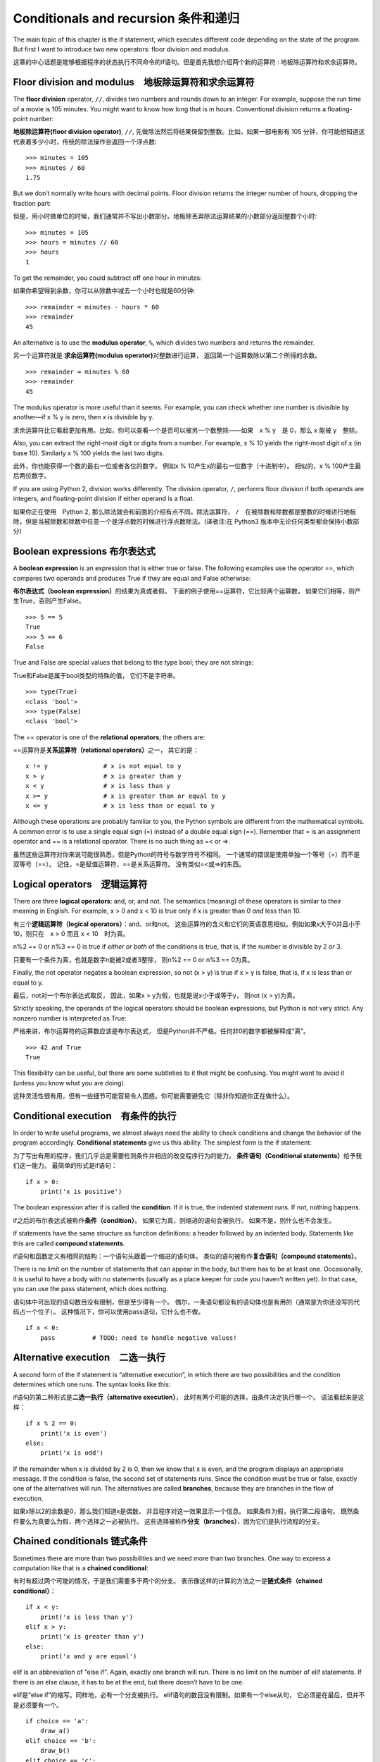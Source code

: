 Conditionals and recursion 条件和递归
========================================

The main topic of this chapter is the if statement, which executes
different code depending on the state of the program. But first I want
to introduce two new operators: floor division and modulus.

这章的中心话题是能够根据程序的状态执行不同命令的if语句。但是首先我想介绍两个新的运算符 : 地板除运算符和求余运算符。

Floor division and modulus　地板除运算符和求余运算符
-----------------------------------------------------------------

The **floor division** operator, ``//``, divides two numbers and rounds
down to an integer. For example, suppose the run time of a movie is 105
minutes. You might want to know how long that is in hours. Conventional
division returns a floating-point number:

**地板除运算符(floor division operator)**\, ``//``, 先做除法然后将结果保留到整数。比如，如果一部电影有 105 分钟，你可能想知道这代表着多少小时，传统的除法操作会返回一个浮点数:

::

    >>> minutes = 105
    >>> minutes / 60
    1.75

But we don’t normally write hours with decimal points. Floor division
returns the integer number of hours, dropping the fraction part:

但是，用小时做单位的时候，我们通常并不写出小数部分。地板除丢弃除法运算结果的小数部分返回整数个小时:

::

    >>> minutes = 105
    >>> hours = minutes // 60
    >>> hours
    1

To get the remainder, you could subtract off one hour in minutes:

如果你希望得到余数，你可以从除数中减去一个小时也就是60分钟:

::

    >>> remainder = minutes - hours * 60
    >>> remainder
    45

An alternative is to use the **modulus operator**, ``%``, which divides
two numbers and returns the remainder.

另一个运算符就是 **求余运算符(modulus operator)**\ 对整数进行运算，
返回第一个运算数除以第二个所得的余数。

::

    >>> remainder = minutes % 60
    >>> remainder
    45

The modulus operator is more useful than it seems. For example, you can
check whether one number is divisible by another—if x % y is zero, then
x is divisible by y.

求余运算符比它看起更加有用。比如，你可以查看一个是否可以被另一个数整除——如果　x % y　是 0，那么 x 能被 y　整除。

Also, you can extract the right-most digit or digits from a number. For
example, x % 10 yields the right-most digit of x (in base 10). Similarly
x % 100 yields the last two digits.

此外，你也能获得一个数的最右一位或者各位的数字。 例如x %
10产生x的最右一位数字（十进制中）。 相似的，x % 100产生最后两位数字。

If you are using Python 2, division works differently. The division
operator, ``/``, performs floor division if both operands are integers,
and floating-point division if either operand is a float.

如果你正在使用　Python 2, 那么除法就会和前面的介绍有点不同。除法运算符， ``/``　在被除数和除数都是整数的时候进行地板除，但是当被除数和除数中任意一个是浮点数的时候进行浮点数除法。(译者注:在 Python3 版本中无论任何类型都会保持小数部分)

Boolean expressions 布尔表达式
--------------------------------------

A **boolean expression** is an expression that is either true or false.
The following examples use the operator ==, which compares two operands
and produces True if they are equal and False otherwise:

**布尔表达式（boolean expression）**\ 的结果为真或者假。
下面的例子使用==运算符，它比较两个运算数，
如果它们相等，则产生True，否则产生False。

::

    >>> 5 == 5
    True
    >>> 5 == 6
    False

True and False are special values that belong to the type bool; they are
not strings:

True和False是属于bool类型的特殊的值， 它们不是字符串。

::

    >>> type(True)
    <class 'bool'>
    >>> type(False)
    <class 'bool'>

The == operator is one of the **relational operators**; the others are:

==运算符是\ **关系运算符（relational operators）**\ 之一， 其它的是：

::

          x != y               # x is not equal to y
          x > y                # x is greater than y
          x < y                # x is less than y
          x >= y               # x is greater than or equal to y
          x <= y               # x is less than or equal to y

Although these operations are probably familiar to you, the Python
symbols are different from the mathematical symbols. A common error is
to use a single equal sign (=) instead of a double equal sign (==).
Remember that = is an assignment operator and == is a relational
operator. There is no such thing as =< or =>.

虽然这些运算符对你来说可能很熟悉，但是Python的符号与数学符号不相同。
一个通常的错误是使用单独一个等号（=）而不是双等号（==）。
记住，=是赋值运算符，==是关系运算符。 没有类似=<或=>的东西。

Logical operators　逻辑运算符
----------------------------------

There are three **logical operators**: and, or, and not. The semantics
(meaning) of these operators is similar to their meaning in English. For
example, x > 0 and x < 10 is true only if x is greater than 0 *and* less
than 10.

有三个\ **逻辑运算符（logical operators）**\ ：and、or和not。
这些运算符的含义和它们的英语意思相似。例如如果x大于0并且小于10，则只在　x > 0
而且 x < 10　时为真。


n%2 == 0 or n%3 == 0 is true if *either or both* of the conditions is
true, that is, if the number is divisible by 2 *or* 3.

只要有一个条件为真，也就是数字n能被2或者3整除， 则n%2 == 0 or n%3 ==
0为真。

Finally, the not operator negates a boolean expression, so not (x > y)
is true if x > y is false, that is, if x is less than or equal to y.

最后，not对一个布尔表达式取反， 因此，如果x >
y为假，也就是说x小于或等于y， 则not (x > y)为真。

Strictly speaking, the operands of the logical operators should be
boolean expressions, but Python is not very strict. Any nonzero number
is interpreted as True:

严格来讲，布尔运算符的运算数应该是布尔表达式，
但是Python并不严格。任何非0的数字都被解释成“真”。


::

    >>> 42 and True
    True

This flexibility can be useful, but there are some subtleties to it that
might be confusing. You might want to avoid it (unless you know what you
are doing).

这种灵活性很有用，但有一些细节可能容易令人困惑。你可能需要避免它（除非你知道你正在做什么）。

Conditional execution　有条件的执行
------------------------------------------

In order to write useful programs, we almost always need the ability to
check conditions and change the behavior of the program accordingly.
**Conditional statements** give us this ability. The simplest form is
the if statement:

为了写出有用的程序，我们几乎总是需要检测条件并相应的改变程序行为的能力。
**条件语句（Conditional statements）**\ 给予我们这一能力。
最简单的形式是if语句：

::

    if x > 0:
        print('x is positive')

The boolean expression after if is called the **condition**. If it is
true, the indented statement runs. If not, nothing happens.

if之后的布尔表达式被称作\ **条件（condition）**\ 。
如果它为真，则缩进的语句会被执行。 如果不是，则什么也不会发生。

if statements have the same structure as function definitions: a header
followed by an indented body. Statements like this are called **compound
statements**.

if语句和函数定义有相同的结构：一个语句头跟着一个缩进的语句体。
类似的语句被称作\ **复合语句（compound statements）**\ 。

There is no limit on the number of statements that can appear in the
body, but there has to be at least one. Occasionally, it is useful to
have a body with no statements (usually as a place keeper for code you
haven’t written yet). In that case, you can use the pass statement,
which does nothing.

语句体中可出现的语句数目没有限制，但是至少得有一个。
偶尔，一条语句都没有的语句体也是有用的（通常是为你还没写的代码占一个位子）。
这种情况下，你可以使用pass语句，它什么也不做。

::

    if x < 0:
        pass          # TODO: need to handle negative values!

Alternative execution　二选一执行
------------------------------------------

A second form of the if statement is “alternative execution”, in which
there are two possibilities and the condition determines which one runs.
The syntax looks like this:


if语句的第二种形式是\ **二选一执行（alternative execution）**\ ，
此时有两个可能的选择，由条件决定执行哪一个。 语法看起来是这样：

::

    if x % 2 == 0:
        print('x is even')
    else:
        print('x is odd')

If the remainder when x is divided by 2 is 0, then we know that x is
even, and the program displays an appropriate message. If the condition
is false, the second set of statements runs. Since the condition must be
true or false, exactly one of the alternatives will run. The
alternatives are called **branches**, because they are branches in the
flow of execution.

如果x除以2的余数是0，那么我们知道x是偶数，
并且程序对这一效果显示一个信息。 如果条件为假，执行第二段语句。
既然条件要么为真要么为假，两个选择之一必被执行。
这些选择被称作\ **分支（branches）**\ ，因为它们是执行流程的分支。

Chained conditionals 链式条件
----------------------------------------

Sometimes there are more than two possibilities and we need more than
two branches. One way to express a computation like that is a **chained
conditional**:

有时有超过两个可能的情况，于是我们需要多于两个的分支。
表示像这样的计算的方法之一是\ **链式条件（chained conditional）**\ ：

::

    if x < y:
        print('x is less than y')
    elif x > y:
        print('x is greater than y')
    else:
        print('x and y are equal')

elif is an abbreviation of “else if”. Again, exactly one branch will
run. There is no limit on the number of elif statements. If there is an
else clause, it has to be at the end, but there doesn’t have to be one.

elif是“else if”的缩写。同样地，必有一个分支被执行。
elif语句的数目没有限制。如果有一个else从句，
它必须是在最后，但并不是必须要有一个。

::

    if choice == 'a':
        draw_a()
    elif choice == 'b':
        draw_b()
    elif choice == 'c':
        draw_c()

Each condition is checked in order. If the first is false, the next is
checked, and so on. If one of them is true, the corresponding branch
runs and the statement ends. Even if more than one condition is true,
only the first true branch runs.

按顺序检测逐个条件，如果第一个为假，检测下一个，以此类推。
如果它们中有一个为真，相应的分支被执行，并且语句结束。
即便有不止一个条件为真，也只执行第一个为真的分支。

Nested conditionals 嵌套条件
--------------------------------------

One conditional can also be nested within another. We could have written
the example in the previous section like this:

一个条件可以嵌到另一个里面。我们可以这样写前一节的例子：

::

    if x == y:
        print('x and y are equal')
    else:
        if x < y:
            print('x is less than y')
        else:
            print('x is greater than y')

The outer conditional contains two branches. The first branch contains a
simple statement. The second branch contains another if statement, which
has two branches of its own. Those two branches are both simple
statements, although they could have been conditional statements as
well.

外面的条件包括两个分支。第一个分支包括一条简单的语句。
第二个分支又包括一个if语句，它有自己的两个分支。
那两个分支都是简单的语句，当然它们也可以是条件语句。

Although the indentation of the statements makes the structure apparent,
**nested conditionals** become difficult to read very quickly. It is a
good idea to avoid them when you can.

虽然语句的缩进使得结构很明显，但是\ **嵌套条件（nested conditionals）**
仍然很难快速地阅读。一般来讲，当你可以的时候，避免使用嵌套条件是个好办法。

Logical operators often provide a way to simplify nested conditional
statements. For example, we can rewrite the following code using a
single conditional:

逻辑运算符经常提供一个化简嵌套条件语句的方法。
例如，我们可以用一个单一条件重写下面的代码：

::

    if 0 < x:
        if x < 10:
            print('x is a positive single-digit number.')

The print statement runs only if we make it past both conditionals, so
we can get the same effect with the and operator:

只有我们通过了两个条件检测的时候，print语句才被执行，
因此我们可以用and运算符得到相同的效果：

::

    if 0 < x and x < 10:
        print('x is a positive single-digit number.')

For this kind of condition, Python provides a more concise option:

但是对于这样的条件，Python 提供了一种更加简洁的选择。

::

    if 0 < x < 10:
        print('x is a positive single-digit number.')

Recursion　递归
------------------

It is legal for one function to call another; it is also legal for a
function to call itself. It may not be obvious why that is a good thing,
but it turns out to be one of the most magical things a program can do.
For example, look at the following function:

一个函数调用另一个是合法的，一个函数调用它自己也是合法的。
这样的好处可能并不是那么显然，但它实际上成为了程序能做到的最神奇的事情之一。
例如，看一下这个程序：

::

    def countdown(n):
        if n <= 0:
            print('Blastoff!')
        else:
            print(n)
            countdown(n-1)

If n is 0 or negative, it outputs the word, “Blastoff!” Otherwise, it
outputs n and then calls a function named countdown—itself—passing n-1
as an argument.

如果n是0或负数，它输出单词“Blastoff!”。
否则，它输出n然后调用一个名为countdown的函数—它自己— 传递n-1作为实参。

What happens if we call this function like this?

如果我们像这样调用该函数会发生什么呢？

::

    >>> countdown(3)

The execution of countdown begins with n=3, and since n is greater than
0, it outputs the value 3, and then calls itself...

countdown开始以n=3执行，既然n大于0， 它输出值3，然后调用它自己...

    The execution of countdown begins with n=2, and since n is greater
    than 0, it outputs the value 2, and then calls itself...

    countdown开始以n=2执行，既然n大于0， 它输出值2，然后调用它自己...

        The execution of countdown begins with n=1, and since n is
        greater than 0, it outputs the value 1, and then calls itself...

        countdown开始以n=1执行，既然n大于0，
        它输出值1，然后调用它自己...

            The execution of countdown begins with n=0, and since n is
            not greater than 0, it outputs the word, “Blastoff!” and
            then returns.

            countdown开始以n=0执行，既然n不大于0，
            它输出单词“Blastoff!”，然后返回。

        The countdown that got n=1 returns.

        获得n=1的countdown返回。

    The countdown that got n=2 returns.

    获得n=2的countdown返回。

The countdown that got n=3 returns.

获得n=3的countdown返回。

And then you’re back in ``__main__``. So, the total output looks like
this:

然后你回到\ ``__main__``\ 中。因此整个输出类似于：

::

    3
    2
    1
    Blastoff!

A function that calls itself is **recursive**; the process of executing
it is called **recursion**.

一个调用它自己的函数是\ **递归的（recursive）**\ ，
这个过程被称作\ **递归（recursion）**\ 。


As another example, we can write a function that prints a string n
times.

再举一例，我们可以写一个函数，其打印一个字符串n次。

::

    def print_n(s, n):
        if n <= 0:
            return
        print(s)
        print_n(s, n-1)

If n <= 0 the **return statement** exits the function. The flow of
execution immediately returns to the caller, and the remaining lines of
the function don’t run.

如果n <= 0，return语句退出函数。
执行流程马上返回到调用者，函数剩余的行不会被执行。

The rest of the function is similar to countdown: it displays s and then
calls itself to display s :math:`n-1` additional times. So the number of
lines of output is 1 + (n - 1), which adds up to n.

函数的其余部分和countdown相似： 如果n比0大，它显示s并调用它自己，再显示s
:math:`n-1`\ 次。 因此，输出的行数是1 + (n - 1)，加起来是n。

For simple examples like this, it is probably easier to use a for loop.
But we will see examples later that are hard to write with a for loop
and easy to write with recursion, so it is good to start early.

对于像这样简单的例子，使用for循环可能更容易。
但是我们后面将看到一些用for循环很难写，用递归却很容易的例子，
所以早点儿开始使用递归有好处。


Stack diagrams for recursive functions 递归函数栈图
---------------------------------------------------

In Section [stackdiagram], we used a stack diagram to represent the
state of a program during a function call. The same kind of diagram can
help interpret a recursive function.

在[stackdiagram]节中，我们用栈图表示函数调用期间程序的状态。
同样的图能帮我们理解一个递归函数。

Every time a function gets called, Python creates a frame to contain the
function’s local variables and parameters. For a recursive function,
there might be more than one frame on the stack at the same time.

每当一个函数被调用时，Python生成一个新的函数框架，
其包括函数的局部变量和形参。
对于一个递归函数，在栈上可能同时有多个框架。

Figure [fig.stack2] shows a stack diagram for countdown called with n =
3.

图[fig.stack2]展示了一个以n = 3调用countdown的栈图。

.. figure:: figs/stack2.png
   :alt: Stack diagram.

   Stack diagram.

As usual, the top of the stack is the frame for ``__main__``. It is
empty because we did not create any variables in ``__main__`` or pass
any arguments to it.

通常，栈顶是\ ``__main__``\ 框架。
因为我们在\ ``__main__``\ 中没有创建任何变量也没有传递任何实参给它，
所以它是空的。

The four countdown frames have different values for the parameter n. The
bottom of the stack, where n=0, is called the **base case**. It does not
make a recursive call, so there are no more frames.

对于形参n，四个countdown框架有不同的值。
n=0的栈底，被称作\ **基础情形（base case）**\ 。
它不再进行递归调用了，所以没有更多的框架了。

As an exercise, draw a stack diagram for ``print_n`` called with
``s = 'Hello'`` and n=2. Then write a function called ``do_n`` that
takes a function object and a number, n, as arguments, and that calls
the given function n times.

作为一个练习，请你画一个以\ ``s = 'Hello'``\ 和n=2调用\ ``print_n``\ 的栈图。
写一个名为\ ``do_n``\ 的函数，接受一个函数对象和一个数n作为实参，
能够调用指定的函数n次。

Infinite recursion　无限递归
------------------------------------

If a recursion never reaches a base case, it goes on making recursive
calls forever, and the program never terminates. This is known as
**infinite recursion**, and it is generally not a good idea. Here is a
minimal program with an infinite recursion:

如果一个递归永不会到达基础情形，它将永远进行递归调用，
并且程序永远不会终止。这被称作\ **无限递归（infinite recursion）**\ ，
通常这不是一个好主意。这是最小的具有无限递归的程序：

::

    def recurse():
        recurse()

In most programming environments, a program with infinite recursion does
not really run forever. Python reports an error message when the maximum
recursion depth is reached:

在大多数编程环境里，一个具有无限递归的程序并非永远不会终止。
当达到最大递归深度时，Python报告一个错误信息：

::

      File "<stdin>", line 2, in recurse
      File "<stdin>", line 2, in recurse
      File "<stdin>", line 2, in recurse
                      .   
                      .
                      .
      File "<stdin>", line 2, in recurse
    RuntimeError: Maximum recursion depth exceeded

This traceback is a little bigger than the one we saw in the previous
chapter. When the error occurs, there are 1000 recurse frames on the
stack!

此回溯比我们在前面章节看到的大一点。
当错误出现的时候，在栈上有1000个递归框架！

If you write encounter an infinite recursion by accident, review your
function to confirm that there is a base case that does not make a
recursive call. And if there is a base case, check whether you are
guaranteed to reach it.

如果你遇到了无限递归的错误，检查你的函数确认基础情形（base case）没有继续调用递归。
同时如果确实有正确的基础情形（base case），请检查基础情形（base case）是不是能够被调用。

Keyboard input　键盘输入
----------------------------

The programs we have written so far accept no input from the user. They
just do the same thing every time.

到目前为止我们所写的程序都不接受来自用户的输入，从这个意义上讲有点儿粗鲁。
每次它们都只是做相同的事情。

Python provides a built-in function called ``input`` that stops the program
and waits for the user to type something. When the user presses Return
or Enter, the program resumes and ``input`` returns what the user typed
as a string. In Python 2, the same function is called ``raw_input``.

Python 提供了一个内建函数``input``从键盘获得用户输入。当此函数被调用时,它会暂停程序同时等待用户输入。
当用户按下回车键(Return or Enter)，程序恢复执行并且\ ``input``\ 以字符串形式返回用户键入的内容。
Python 2提供了一个叫做\ ``raw_input``\ 的相似功能函数，

::

    >>> text = input()
    What are you waiting for?
    >>> text
    What are you waiting for?

Before getting input from the user, it is a good idea to print a prompt
telling the user what to type. ``input`` can take a prompt as an
argument:

在从用户那儿获得输入之前，打印一个提示告诉用户输入什么是个好办法。
\``input``\ 可以把提示语作为实参。

::

    >>> name = input('What...is your name?\n')
    What...is your name?
    Arthur, King of the Britons!
    >>> name
    Arthur, King of the Britons!

The sequence ``\n`` at the end of the prompt represents a **newline**,
which is a special character that causes a line break. That’s why the
user’s input appears below the prompt.

提示的最后这一段\ ``\n``\ 表示一个\ **新行（newline）**\ ，
它是一个特别的字符，会造成换行。
这也是用户的输入出现在提示符下面的原因。

If you expect the user to type an integer, you can try to convert the
return value to int:

如果你期望用户键入一个整数，那么你可以试着将返回值转化为int：

::

    >>> prompt = 'What...is the airspeed velocity of an unladen swallow?\n'
    >>> speed = input(prompt)
    What...is the airspeed velocity of an unladen swallow?
    42
    >>> int(speed)
    42

But if the user types something other than a string of digits, you get
an error:

但是，如果用户键入不是数字构成的字符串，会获得一个错误：

::

    >>> speed = input(prompt)
    What...is the airspeed velocity of an unladen swallow?
    What do you mean, an African or a European swallow?
    >>> int(speed)
    ValueError: invalid literal for int() with base 10

We will see how to handle this kind of error later.

我们后面将会看到处理这类错误的方法。

Debugging　调试
------------------

When a syntax or runtime error occurs, the error message contains a lot
of information, but it can be overwhelming. The most useful parts are
usually:

当出现语法错误和运行时错误的时候， Python　提供的错误信息包含了很多的信息，但是这些错误信息可能太多了。通常，最有用的部分是：

-  What kind of error it was, and

-  错误是哪类，以及

-  Where it occurred.

-  它发生在哪儿。

Syntax errors are usually easy to find, but there are a few gotchas.
Whitespace errors can be tricky because spaces and tabs are invisible
and we are used to ignoring them.

语法错误通常很容易被找到，但也有一些需要想想。
空白分隔符错误很棘手，因为空格和制表符是不可见的而且我们习惯于忽略它们。

::

    >>> x = 5
    >>>  y = 6
      File "<stdin>", line 1
        y = 6
        ^
    IndentationError: unexpected indent

In this example, the problem is that the second line is indented by one
space. But the error message points to y, which is misleading. In
general, error messages indicate where the problem was discovered, but
the actual error might be earlier in the code, sometimes on a previous
line.

在这个例子中，问题在于第二行缩进了一个空格。
但是错误信息指向y，这是个误导。 通常，错误信息指向发现错误的地方，
但是实际的错误可能发生在代码中的更早前的地方， 有时在前一行。

The same is true of runtime errors. Suppose you are trying to compute a
signal-to-noise ratio in decibels. The formula is
:math:`SNR_{db} = 10 \log_{10} (P_{signal} / P_{noise})`. In Python, you
might write something like this:

运行时错误也同样。假设你正试图给计算机键入一个分贝信噪比。
公式是\ :math:`SNR_{db} = 10 \log_{10} (P_{signal} / P_{noise})`\ 。
在Python中，你可能如此写：

::

    import math
    signal_power = 9
    noise_power = 10
    ratio = signal_power // noise_power
    decibels = 10 * math.log10(ratio)
    print(decibels)

When you run this program, you get an exception:

但是，当你运行它的时候， 你将获得一个错误信息。

::

    Traceback (most recent call last):
      File "snr.py", line 5, in ?
        decibels = 10 * math.log10(ratio)
    ValueError: math domain error

The error message indicates line 5, but there is nothing wrong with that
line. To find the real error, it might be useful to print the value of
ratio, which turns out to be 0. The problem is in line 4, which uses
floor division instead of floating-point division.

该错误信息指向第5行，但是那一行没什么错误。
为了找到真正的错误，打印ratio也许会有用，它实际上是0。
问题是在第4行，使用了地板除而不是浮点数除法。

You should take the time to read error messages carefully, but don’t
assume that everything they say is correct.

你应该花些时间仔细阅读错误信息，但是不要轻易地认为错误信息的提示都是准确的。

Glossary　词汇表
----------------

floor division:
    An operator, denoted //, that divides two numbers and rounds down
    (toward zero) to an integer.
    
地板除:
    一个操作符,用 // 表示，表示对两个数做除法同时向0取整

modulus operator:
    An operator, denoted with a percent sign (%), that works on integers
    and returns the remainder when one number is divided by another.
    
求余运算符:
    一个运算符,用百分号 % 表示，返回两个整除相除的余数

boolean expression:
    An expression whose value is either True or False.

布尔表达式:
    一段代码声明，只有 True（真）和 False（假）两个取值。

relational operator:
    One of the operators that compares its operands: ==, !=, >, <, >=,
    and <=.
    
关系运算符:
    关系运算符确定下列关系： 等于(==), 不等于(!=)，大于(>)，小于(<)，大于等于(>=)，小于等于(<=)
    

logical operator:
    One of the operators that combines boolean expressions: and, or, and
    not.

逻辑运算符:
    逻辑运算符链接布尔表达式,包括 : 与(and),或(or),与非(and or,译者注，类似 C 语言中的 \ ``bool ? a : b``\ 表达式)

conditional statement:
    A statement that controls the flow of execution depending on some
    condition.

条件语句:
   一段代码语句，根据条件决定程序的执行流

condition:
    The boolean expression in a conditional statement that determines
    which branch runs.

条件:
    决定那个分支会被执行的布尔表达式

compound statement:
    A statement that consists of a header and a body. The header ends
    with a colon (:). The body is indented relative to the header.

合成语句:
    由头和主体组成的代码语句。头以 : 结尾，主体依照头相应决定决定

branch:
    One of the alternative sequences of statements in a conditional
    statement.

分支:
    条件语句中的一个部分

chained conditional:
    A conditional statement with a series of alternative branches.

链式条件:
    由一系列替代分支组成的条件

nested conditional:
    A conditional statement that appears in one of the branches of
    another conditional statement.

嵌套条件:
    出现在其他条件语句中的条件语句

return statement:
    A statement that causes a function to end immediately and return to
    the caller.

返回语句：
　　　 结束函数执行并且将结果返回给调用者的语句

recursion:
    The process of calling the function that is currently executing.

递归:
    调用正在执行的函数本身的过程

base case:
    A conditional branch in a recursive function that does not make a
    recursive call.

基本条件:
    在递归函数中，不进行递归调用的条件分支
    
infinite recursion:
    A recursion that doesn’t have a base case, or never reaches it.
    Eventually, an infinite recursion causes a runtime error.

无限递归:
    没有基本条件或者不能执行基本条件的递归函数。最终无限递归会导致执行时错误。

Exercises　练习题
------------------

习题 5-1
^^^^^^^^^^

The time module provides a function, also named time, that returns the
current Greenwich Mean Time in “the epoch”, which is an arbitrary time
used as a reference point. On UNIX systems, the epoch is 1 January 1970.

time模块提供了一个可以返回当前格林威治时间的函数，名字也是time。但是这个函数使用纪元(the epoch)以来的秒数为单位，
纪元是一个明确定义的时间参考点，在 Unix 系统中，纪元是1970年1月1号。

::

    >>> import time
    >>> time.time()
    1437746094.5735958

Write a script that reads the current time and converts it to a time of
day in hours, minutes, and seconds, plus the number of days since the
epoch.

请写一个脚本读取当前时间并且转换为用时分秒已经自从纪元以来的天数表示的日期。

习题 5-2
^^^^^^^^^^

Fermat’s Last Theorem says that there are no positive integers
:math:`a`, :math:`b`, and :math:`c` such that

费马最后定理的内容是，没有任何整数\ :math:`a`\ ，\ :math:`b`\ ，\ :math:`c`\ 能够使

.. math:: a^n + b^n = c^n

for any values of :math:`n` greater than 2.

对于任何大于2的\ :math:`n`\ 成立。

#. Write a function named ``check_fermat`` that takes four parameters—a,
   b, c and n—and checks to see if Fermat’s theorem holds. If :math:`n`
   is greater than 2 and
   
   写一个名为\ ``check_fermat``\ 的函数，其接受四个形参—a，b，c以及n
   —然后检查费马最后定理是否成立。 如果\ :math:`n`\ 大于2且等式

   .. math:: a^n + b^n = c^n

   the program should print, “Holy smokes, Fermat was wrong!” Otherwise
   the program should print, “No, that doesn’t work.”
   
   成立，程序会输出“Holy smokes, Fermat was wrong!”。 否则程序输出“No,
   that doesn’t work.”。

#. Write a function that prompts the user to input values for a, b, c
   and n, converts them to integers, and uses ``check_fermat`` to check
   whether they violate Fermat’s theorem.
   
   写一个函数提示用户输入a，b，c以及n的值，将它们转换成整数，
   然后使用\ ``check_fermat``\ 检查他们是否会违反费马最后定理。
   
习题 5-3
^^^^^^^^^^

If you are given three sticks, you may or may not be able to arrange
them in a triangle. For example, if one of the sticks is 12 inches long
and the other two are one inch long, it is clear that you will not be
able to get the short sticks to meet in the middle. For any three
lengths, there is a simple test to see if it is possible to form a
triangle:

如果你有三根棍子，你有可能将它们组成三角形，也可能不行。
比如，如果一根棍子是12英寸长，其它两根都是1英寸长，显然
你不可能让两根短的在中间接合。对于任意三个长度，有一个简单的测试
它们能否组成三角形的办法：

    If any of the three lengths is greater than the sum of the other
    two, then you cannot form a triangle. Otherwise, you can. (If the
    sum of two lengths equals the third, they form what is called a
    “degenerate” triangle.)

    如果三个长度中的任意一个超过了其它二者之和，你就不能组成三角形。否则你就可以
    组成三角形。（如果两个长度之和等于第三个，它们就组成所谓“退化的”三角形。）

#. Write a function named ``is_triangle`` that takes three integers as
   arguments, and that prints either “Yes” or “No,” depending on whether
   you can or cannot form a triangle from sticks with the given lengths.

   写一个名为\ ``is_triangle``\ 的函数，其接受三个整数作为形参，
   能够根据给定的三个长度的棍子能否构成三角形来打印“Yes”或“No”。

#. Write a function that prompts the user to input three stick lengths,
   converts them to integers, and uses ``is_triangle`` to check whether
   sticks with the given lengths can form a triangle.

   写一个函数，提示用户输入三根棍子的长度，将它们转换成整数，然后使用
   ``is_triangle``\ 检查给定长度的棍子能否构成三角形。

习题 5-4
^^^^^^^^^^

What is the output of the following program? Draw a stack diagram that
shows the state of the program when it prints the result.

下面程序的输出是什么？画出展示程序每次打印输出时候的栈图。

::

    def recurse(n, s):
        if n == 0:
            print(s)
        else:
            recurse(n-1, n+s)

    recurse(3, 0)

#. What would happen if you called this function like this: recurse(-1,
   0)?
   
   如果你使用 recurse(-1,0) 这样的方式调用函数会有什么结果？

#. Write a docstring that explains everything someone would need to know
   in order to use this function (and nothing else).
   
   请写一个说明注释来解释需要使用这个函数的人需要知道全部知识(不要添加其他信息)

习题 5-５
^^^^^^^^^^

The following exercises use TurtleWorld from Chapter [turtlechap]:

后面的习题要用到第[turtlechap]章中的TurtleWorld：

Read the following function and see if you can figure out what it does.
Then run it (see the examples in Chapter [turtlechap]).

阅读如下的函数，看看你能否看懂它是做什么的。然后运行它（见第[turtlechap]章的例子）。

::

    def draw(t, length, n):
        if n == 0:
            return
        angle = 50
        fd(t, length*n)
        lt(t, angle)
        draw(t, length, n-1)
        rt(t, 2*angle)
        draw(t, length, n-1)
        lt(t, angle)
        bk(t, length*n)

习题 5-６
^^^^^^^^^^

.. figure:: figs/koch.png
   :alt: A Koch curve.

   A Koch curve.
   
   Koch曲线。

The Koch curve is a fractal that looks something like Figure [fig.koch].
To draw a Koch curve with length :math:`x`, all you have to do is

Koch曲线是一个看起来类似图[fig.koch]的分形。想要画一个长度为\ :math:`x`\ 的Koch曲线，
你只需要

#. Draw a Koch curve with length :math:`x/3`.

   画一个长度为\ :math:`x/3`\ 的Koch曲线。

#. Turn left 60 degrees.

   左转60度。

#. Draw a Koch curve with length :math:`x/3`.

   画一个长度为\ :math:`x/3`\ 的Koch曲线。

#. Turn right 120 degrees.

   右转60度。

#. Draw a Koch curve with length :math:`x/3`.

   画一个长度为\ :math:`x/3`\ 的Koch曲线。

#. Turn left 60 degrees.

   左转60度。

#. Draw a Koch curve with length :math:`x/3`.

   画一个长度为\ :math:`x/3`\ 的Koch曲线。

The exception is if :math:`x` is less than 3: in that case, you can just
draw a straight line with length :math:`x`.

例外情况是\ :math:`x`\ 小于3的情形：此时，你可以仅仅
画一道长度为\ :math:`x`\ 的直线。

#. Write a function called koch that takes a turtle and a length as
   parameters, and that uses the turtle to draw a Koch curve with the
   given length.

   写一个名为koch的函数，接受一个海龟和一个长度作为形参，然后
   使用海龟画一条给定长度的Koch曲线。

#. Write a function called snowflake that draws three Koch curves to
   make the outline of a snowflake.

   写一个名为snowflake的函数，其能够画出三条Koch曲线，以构成雪花的轮廓。

   Solution: http://thinkpython.com/code/koch.py.

   解答在：\ http://thinkpython.com/code/koch.py\ 。

#. The Koch curve can be generalized in several ways. See
   http://en.wikipedia.org/wiki/Koch_snowflake for examples and
   implement your favorite.

   Koch曲线能够以多种方式被泛化，
   见\ http://en.wikipedia.org/wiki/Koch_snowflake\ 的例子，并实现你最喜欢的一个。
